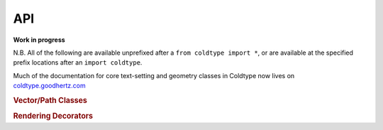 API
===

**Work in progress**

N.B. All of the following are available unprefixed after a ``from coldtype import *``, or are available at the specified prefix locations after an ``import coldtype``.

Much of the documentation for core text-setting and geometry classes in Coldtype now lives on `coldtype.goodhertz.com <https://coldtype.goodhertz.com>`_

.. rubric:: Vector/Path Classes

.. autosummary::
    :toctree: reference
    :template: module.rst

    coldtype.pens.datpen.DATPen
    coldtype.pens.datpen.DATPens

.. rubric:: Rendering Decorators

.. autosummary::
    :toctree: reference
    :template: module.rst

    coldtype.renderable.renderable
    coldtype.renderable.animation.animation